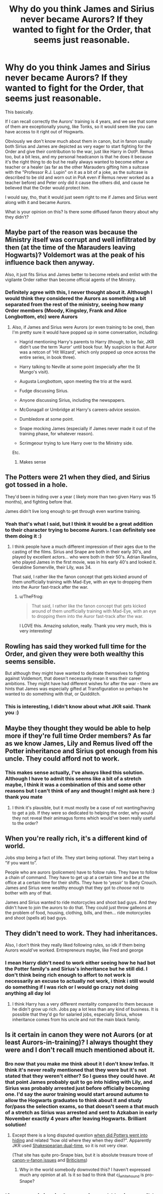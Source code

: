#+TITLE: Why do you think James and Sirius never became Aurors? If they wanted to fight for the Order, that seems just reasonable.

* Why do you think James and Sirius never became Aurors? If they wanted to fight for the Order, that seems just reasonable.
:PROPERTIES:
:Author: TheFfrog
:Score: 3
:DateUnix: 1617097265.0
:DateShort: 2021-Mar-30
:FlairText: Discussion
:END:
This basically.

If I can recall correctly the Aurors' training is 4 years, and we see that some of them are exceptionally young, like Tonks, so it would seem like you can have access to it right out of Hogwarts.

Obviously we don't know much about them in canon, but in fanon usually both Sirius and James are depicted as very eager to start fighting for the Order and give their contribution to the war, just like Harry in OotP. Remus too, but a bit less, and my personal headcanon is that he does it because it's the right thing to do but he really always wanted to become either a teacher or a healer (as far as the other Marauders gifting him a suitcase with the "Professor R.J. Lupin" on it as a bit of a joke, as the suitcase is described to be old and worn out in PoA even if Remus never worked as a teacher before) and Peter only did it cause the others did, and cause he believed that the Order would protect him.

I would say, tho, that it would just seem right to me if James and Sirius went along with it and became Aurors.

What is your opinion on this? Is there some diffused fanon theory about why they didn't?


** Maybe part of the reason was because the Ministry itself was corrupt and well infiltrated by then (at the time of the Marauders leaving Hogwarts)? Voldemort was at the peak of his influence back then anyway.

Also, it just fits Sirius and James better to become rebels and enlist with the vigilante Order rather than become official agents of the Ministry.
:PROPERTIES:
:Author: Vg65
:Score: 13
:DateUnix: 1617098735.0
:DateShort: 2021-Mar-30
:END:

*** Definitely agree with this, I never thought about it. Although I would think they considered the Aurors as something a bit separated from the rest of the ministry, seeing how many Order members (Moody, Kingsley, Frank and Alice Longbottom, etc) were Aurors
:PROPERTIES:
:Author: TheFfrog
:Score: 2
:DateUnix: 1617099095.0
:DateShort: 2021-Mar-30
:END:

**** Also, if James and Sirius were Aurors (or even training to be one), then I'm pretty sure it would have popped up in some conversation, including:

- Hagrid mentioning Harry's parents to Harry (though, to be fair, JKR didn't use the term 'Auror' until book four. My suspicion is that Auror was a retcon of 'Hit Wizard', which only popped up once across the entire series, in book three).

- Harry talking to Neville at some point (especially after the St Mungo's visit).

- Augusta Longbottom, upon meeting the trio at the ward.

- Fudge discussing Sirius.

- Anyone discussing Sirius, including the newspapers.

- McGonagall or Umbridge at Harry's careers-advice session.

- Dumbledore at some point.

- Snape mocking James (especially if James never made it out of the training phase, for whatever reason).

- Scrimgeour trying to lure Harry over to the Ministry side.

Etc.
:PROPERTIES:
:Author: Vg65
:Score: 8
:DateUnix: 1617100233.0
:DateShort: 2021-Mar-30
:END:

***** Makes sense
:PROPERTIES:
:Author: TheFfrog
:Score: 1
:DateUnix: 1617103685.0
:DateShort: 2021-Mar-30
:END:


** The Potters were 21 when they died, and Sirius got tossed in a hole.

They'd been in hiding over a year ( likely more than two given Harry was 15 months), and fighting before that.

James didn't live long enough to get through even wartime training.
:PROPERTIES:
:Author: datcatburd
:Score: 10
:DateUnix: 1617099530.0
:DateShort: 2021-Mar-30
:END:

*** Yeah that's what I said, but I think it would be a great addition to their character trying to become Aurors. I can definitely see them doing it :)
:PROPERTIES:
:Author: TheFfrog
:Score: 3
:DateUnix: 1617099617.0
:DateShort: 2021-Mar-30
:END:

**** I think people have a much different impression of their ages due to the casting of the films. Sirius and Snape are both in their early 30's, and played by excellent actors... who were both in their 50's. Adrian Rawlins, who played James in the first movie, was in his early 40's and looked it. Geraldine Somerville, their Lily, was 34.

That said, I rather like the fanon concept that gets kicked around of them unofficially training with Mad-Eye, with an eye to dropping them into the Auror fast-track after the war.
:PROPERTIES:
:Author: datcatburd
:Score: 6
:DateUnix: 1617100089.0
:DateShort: 2021-Mar-30
:END:

***** u/TheFfrog:
#+begin_quote
  That said, I rather like the fanon concept that gets kicked around of them unofficially training with Mad-Eye, with an eye to dropping them into the Auror fast-track after the war.
#+end_quote

I LOVE this. Amazing solution, really. Thank you very much, this is very interesting!
:PROPERTIES:
:Author: TheFfrog
:Score: 2
:DateUnix: 1617103615.0
:DateShort: 2021-Mar-30
:END:


** Rowling has said they worked full time for the Order, and given they were both wealthy this seems sensible.

But although they might have wanted to dedicate themselves to fighting against Voldemort, that doesn't necessarily mean it was their career ambitions. They might have had different wishes for after the war - there are hints that James was especially gifted at Transfiguration so perhaps he wanted to do something with that, or Quidditch.
:PROPERTIES:
:Author: FloreatCastellum
:Score: 7
:DateUnix: 1617098735.0
:DateShort: 2021-Mar-30
:END:

*** This is interesting, I didn't know about what JKR said. Thank you :)
:PROPERTIES:
:Author: TheFfrog
:Score: 1
:DateUnix: 1617098936.0
:DateShort: 2021-Mar-30
:END:


** Maybe they thought they would be able to help more if they're full time Order members? As far as we know James, Lily and Remus lived off the Potter inheritance and Sirius got enough from his uncle. They could afford not to work.
:PROPERTIES:
:Author: hp_777
:Score: 5
:DateUnix: 1617097693.0
:DateShort: 2021-Mar-30
:END:

*** This makes sense actually, I've always liked this solution. Although I have to admit this seems like a bit of a stretch maybe, I think it was a combination of this and some other reasons but I can't think of any and thought I might ask here :) thank you mate
:PROPERTIES:
:Author: TheFfrog
:Score: 2
:DateUnix: 1617097833.0
:DateShort: 2021-Mar-30
:END:

**** I think it's plausible, but it must mostly be a case of not wanting/having to get a job. If they were so dedicated to helping the order, why would they not reveal their animagus forms which would've been really useful to the order?
:PROPERTIES:
:Author: nuthins_goodman
:Score: 2
:DateUnix: 1617101228.0
:DateShort: 2021-Mar-30
:END:


** When you're really rich, it's a different kind of world.

Jobs stop being a fact of life. They start being optional. They start being a “if you want to”.

People who are aurors (policemen) have to follow rules. They have to follow a chain of command. They have to get up at a certain time and be at the office at a certain time for their shifts. They have to ‘yessir' to Barty Crouch. James and Sirius were wealthy enough that they got to /choose/ not to bother with any of that.

James and Sirius wanted to ride motorcycles and shoot bad guys. And they didn't have to join the aurors to do that. They could just throw galleons at the problem of food, housing, clothing, bills, and then... ride motorcycles and shoot (spells at) bad guys.
:PROPERTIES:
:Author: diagnosedwolf
:Score: 4
:DateUnix: 1617103111.0
:DateShort: 2021-Mar-30
:END:


** They didn't need to work. They had inheritances.

Also, I don't think they really liked following rules, so idk if them being Aurors would've worked. Entrepreneurs maybe, like Fred and george
:PROPERTIES:
:Author: nuthins_goodman
:Score: 3
:DateUnix: 1617101122.0
:DateShort: 2021-Mar-30
:END:

*** I mean Harry didn't need to work either seeing how he had bot the Potter family's and Sirius's inheritance but he still did. I don't think being rich enough to affort to not work is necessarily an excuse to actually not work, i think i still would do something if I was rich or I would go crazy not doing anything all day lol
:PROPERTIES:
:Author: TheFfrog
:Score: 2
:DateUnix: 1617103813.0
:DateShort: 2021-Mar-30
:END:

**** I think Harry has a very different mentality compared to them because he didn't grow up rich. Jobs pay a lot less than any kind of business. It is possible that they'd go for salaried jobs, especially Sirius, whose inheritance comes from his uncle and not the main black family.
:PROPERTIES:
:Author: nuthins_goodman
:Score: 4
:DateUnix: 1617111850.0
:DateShort: 2021-Mar-30
:END:


** Is it certain in canon they were *not* Aurors (or at least Aurors-in-training)? I always thought they were and I don't recall much mentioned about it.
:PROPERTIES:
:Author: ceplma
:Score: 1
:DateUnix: 1617097680.0
:DateShort: 2021-Mar-30
:END:

*** Bro now that you make me think about it I don't know lmfao. It think it's never really mentioned that they were but it's not stated that they weren't either? So I guess they could have. At that point James probably quit to go into hiding with Lily, and Sirius was probably arrested just before officially becoming one. I'd say the auror training would start around autumn to allow the Hogwarts graduates to think about it and study for/pass the selection exams, so that doesn't seem a that much of a stretch as Sirius was arrested and sent to Azkaban in early November exactly 4 years after leaving Hogwarts. Brilliant solution!
:PROPERTIES:
:Author: TheFfrog
:Score: 1
:DateUnix: 1617098493.0
:DateShort: 2021-Mar-30
:END:

**** Except there is a long disputed question [[http://members.madasafish.com/%7Ecj_whitehound/Fanfic/Potters_in_hiding.htm][when did Potters went into hiding]] and related “how old where they when they died?". Apparently JKR used [[https://www.patheos.com/blogs/leithart/2015/10/double-time-othello/][Shakespearian dual-time]], so it is not very clear.

(That site has quite pro-Snape bias, but it is absolute treasure trove of [[http://members.madasafish.com/%7Ecj_whitehound/Fanfic/fanonvscanon.htm][canon-v-fanon issues]] and [[http://members.madasafish.com/%7Ecj_whitehound/Fanfic/Britrefs.htm][Briticisms]])
:PROPERTIES:
:Author: ceplma
:Score: 1
:DateUnix: 1617106073.0
:DateShort: 2021-Mar-30
:END:

***** Why in the world somebody downvoted this? I haven't expressed much any opinion at all. Is it so bad to think that cj_whitehound is pro-Snape?
:PROPERTIES:
:Author: ceplma
:Score: 1
:DateUnix: 1617294122.0
:DateShort: 2021-Apr-01
:END:


** If auror training is 4 years, it would be impossible for James or Sirius to take it. We know for a fact that the Potters are in hiding for a year atleast because Harry is born, and I believe Sirius is in hiding too, to sell his part as faux secret keeper. Even without harry, Lily and James die at 21, less than 4 years post-graduation. Plus, the Ministry is very suspect in these times, and Law Enforcement is led by Barty Crouch, a notorious anti-Dark wizard. He probably wouldn't allow a Black to join. Mature James would definitely not stupidly risk his life after having a kid, nd being an auror definitely falls under stupid risk. I don't see it realistically happening unless serious alterations are made to timelines and characters
:PROPERTIES:
:Author: DesiDarkLord16
:Score: 1
:DateUnix: 1617180008.0
:DateShort: 2021-Mar-31
:END:
